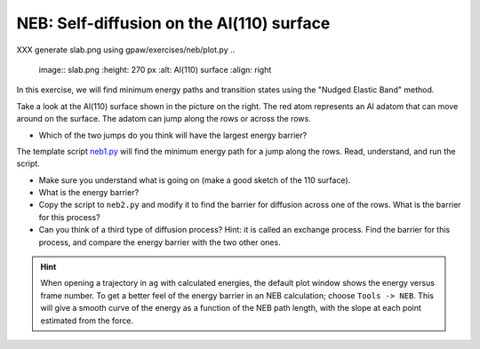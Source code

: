 ==========================================
NEB: Self-diffusion on the Al(110) surface
==========================================

XXX generate slab.png using gpaw/exercises/neb/plot.py
.. 

   image:: slab.png
   :height: 270 px
   :alt: Al(110) surface
   :align: right

In this exercise, we will find minimum energy paths and transition
states using the "Nudged Elastic Band" method.

Take a look at the Al(110) surface shown in the picture on the right.
The red atom represents an Al adatom that can move around on the surface.
The adatom can jump along the rows or across the rows.

* Which of the two jumps do you think will have the largest energy
  barrier?

The template script neb1.py_ will find the minimum energy path for a jump
along the rows.  Read, understand, and run the script.

* Make sure you understand what is going on (make a good sketch of the
  110 surface).

* What is the energy barrier?

* Copy the script to ``neb2.py`` and modify it to find the barrier for
  diffusion across one of the rows.  What is the barrier for this
  process?

* Can you think of a third type of diffusion process?  Hint: it is
  called an exchange process.  Find the barrier for this process, and
  compare the energy barrier with the two other ones.

.. hint::

  When opening a trajectory in ``ag`` with calculated energies, the
  default plot window shows the energy versus frame number.  To get a
  better feel of the energy barrier in an NEB calculation; choose
  ``Tools -> NEB``. This will give a smooth curve of the energy as a
  function of the NEB path length, with the slope at each point
  estimated from the force.

.. _Al-Al110.traj: attachment:Al-Al110.traj
.. _neb1.py : wiki:SVN:examples/neb/neb1.py
